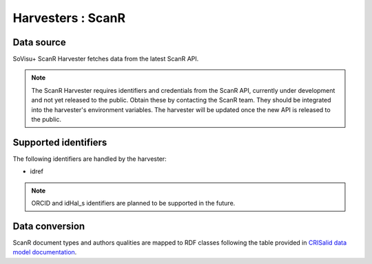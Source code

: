 Harvesters : ScanR
=====================================

Data source
-----------

SoVisu+ ScanR Harvester fetches data from the latest ScanR API.

.. note:: The ScanR Harvester requires identifiers and credentials from the ScanR API, currently under development and not yet released to the public.
    Obtain these by contacting the ScanR team.
    They should be integrated into the harvester's environment variables.
    The harvester will be updated once the new API is released to the public.

Supported identifiers
---------------------

The following identifiers are handled by the harvester:

- idref

.. note:: ORCID and idHal_s identifiers are planned to be supported in the future.


Data conversion
---------------

ScanR document types and authors qualities are mapped to RDF classes following the table provided in `CRISalid data model documentation <https://www.esup-portail.org/wiki/pages/viewpage.action?pageId=1352335371#GECMod%C3%A9lisation-MappingScanr-SoVisu+>`_.